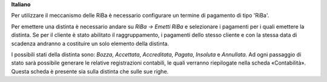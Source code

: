 **Italiano**

Per utilizzare il meccanismo delle RiBa è necessario configurare un termine
di pagamento di tipo 'RiBa'.

Per emettere una distinta è necessario andare su *RiBa → Emetti RiBa* e
selezionare i pagamenti per i quali emettere la distinta.
Se per il cliente è stato abilitato il raggruppamento, i pagamenti dello stesso
cliente e con la stessa data di scadenza andranno a costituire un solo elemento
della distinta.

I possibili stati della distinta sono: *Bozza*, *Accettata*, *Accreditata*,
*Pagata*, *Insoluta* e *Annullata*.
Ad ogni passaggio di stato sarà possibile generare le relative registrazioni
contabili, le quali verranno riepilogate nella scheda «Contabilità».
Questa scheda è presente sia sulla distinta che sulle sue righe.
